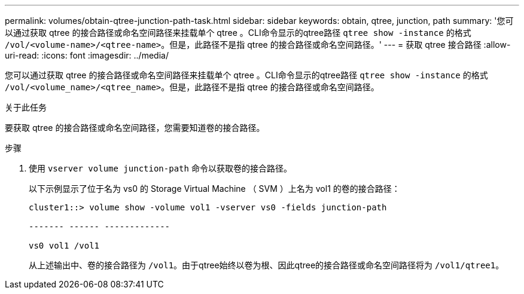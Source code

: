---
permalink: volumes/obtain-qtree-junction-path-task.html 
sidebar: sidebar 
keywords: obtain, qtree, junction, path 
summary: '您可以通过获取 qtree 的接合路径或命名空间路径来挂载单个 qtree 。CLI命令显示的qtree路径 `qtree show -instance` 的格式 `/vol/<volume-name>/<qtree-name>`。但是，此路径不是指 qtree 的接合路径或命名空间路径。' 
---
= 获取 qtree 接合路径
:allow-uri-read: 
:icons: font
:imagesdir: ../media/


[role="lead"]
您可以通过获取 qtree 的接合路径或命名空间路径来挂载单个 qtree 。CLI命令显示的qtree路径 `qtree show -instance` 的格式 `/vol/<volume_name>/<qtree_name>`。但是，此路径不是指 qtree 的接合路径或命名空间路径。

.关于此任务
要获取 qtree 的接合路径或命名空间路径，您需要知道卷的接合路径。

.步骤
. 使用 `vserver volume junction-path` 命令以获取卷的接合路径。
+
以下示例显示了位于名为 vs0 的 Storage Virtual Machine （ SVM ）上名为 vol1 的卷的接合路径：

+
[listing]
----
cluster1::> volume show -volume vol1 -vserver vs0 -fields junction-path

------- ------ -------------

vs0 vol1 /vol1
----
+
从上述输出中、卷的接合路径为 `/vol1`。由于qtree始终以卷为根、因此qtree的接合路径或命名空间路径将为 `/vol1/qtree1`。


